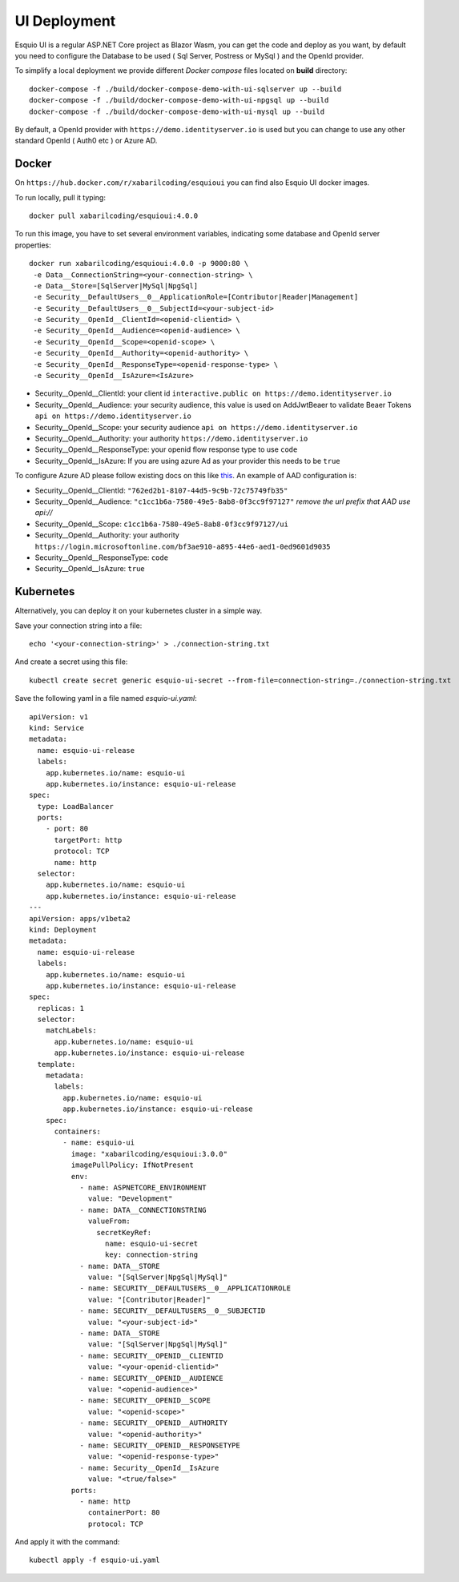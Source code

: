 UI Deployment
-------------

Esquio UI is a regular ASP.NET Core project as Blazor Wasm, you can get the code and deploy as you want, by default you need to configure the Database to be used ( Sql Server, Postress or MySql ) and the OpenId provider.

To simplify a local deployment we provide different *Docker compose* files located on **build** directory::

  docker-compose -f ./build/docker-compose-demo-with-ui-sqlserver up --build
  docker-compose -f ./build/docker-compose-demo-with-ui-npgsql up --build
  docker-compose -f ./build/docker-compose-demo-with-ui-mysql up --build

By default, a OpenId provider with ``https://demo.identityserver.io`` is used but you can change to use any other standard OpenId ( Auth0 etc ) or Azure AD.

Docker
^^^^^^

On ``https://hub.docker.com/r/xabarilcoding/esquioui`` you can find also Esquio UI docker images.

To run locally, pull it typing::

  docker pull xabarilcoding/esquioui:4.0.0

To run this image, you have to set several environment variables, indicating some database and OpenId server properties::

  docker run xabarilcoding/esquioui:4.0.0 -p 9000:80 \
   -e Data__ConnectionString=<your-connection-string> \
   -e Data__Store=[SqlServer|MySql|NpgSql]
   -e Security__DefaultUsers__0__ApplicationRole=[Contributor|Reader|Management]
   -e Security__DefaultUsers__0__SubjectId=<your-subject-id>
   -e Security__OpenId__ClientId=<openid-clientid> \
   -e Security__OpenId__Audience=<openid-audience> \
   -e Security__OpenId__Scope=<openid-scope> \
   -e Security__OpenId__Authority=<openid-authority> \
   -e Security__OpenId__ResponseType=<openid-response-type> \
   -e Security__OpenId__IsAzure=<IsAzure>

* Security__OpenId__ClientId: your client id ``interactive.public on https://demo.identityserver.io``
* Security__OpenId__Audience: your security audience, this value is used on AddJwtBeaer to validate Beaer Tokens ``api on https://demo.identityserver.io``
* Security__OpenId__Scope: your security audience ``api on https://demo.identityserver.io``
* Security__OpenId__Authority: your authority  ``https://demo.identityserver.io``
* Security__OpenId__ResponseType: your openid flow response type to use ``code`` 
* Security__OpenId__IsAzure: If you are using azure Ad as your provider this needs to be ``true``

To configure Azure AD please follow existing docs on this like  `this
<https://docs.microsoft.com/en-us/aspnet/core/blazor/security/webassembly/hosted-with-azure-active-directory?view=aspnetcore-3.1>`_. An example of AAD configuration is:

* Security__OpenId__ClientId: ``"762ed2b1-8107-44d5-9c9b-72c75749fb35"``
* Security__OpenId__Audience: ``"c1cc1b6a-7580-49e5-8ab8-0f3cc9f97127"`` *remove the url prefix that AAD use api://*
* Security__OpenId__Scope: ``c1cc1b6a-7580-49e5-8ab8-0f3cc9f97127/ui``
* Security__OpenId__Authority: your authority  ``https://login.microsoftonline.com/bf3ae910-a895-44e6-aed1-0ed9601d9035``
* Security__OpenId__ResponseType: ``code`` 
* Security__OpenId__IsAzure: ``true``


Kubernetes
^^^^^^^^^^

Alternatively, you can deploy it on your kubernetes cluster in a simple way. 

Save your connection string into a file::

  echo '<your-connection-string>' > ./connection-string.txt

And create a secret using this file::

  kubectl create secret generic esquio-ui-secret --from-file=connection-string=./connection-string.txt

Save the following yaml in a file named `esquio-ui.yaml`::

  apiVersion: v1
  kind: Service
  metadata:
    name: esquio-ui-release
    labels:
      app.kubernetes.io/name: esquio-ui
      app.kubernetes.io/instance: esquio-ui-release
  spec:
    type: LoadBalancer
    ports:
      - port: 80
        targetPort: http
        protocol: TCP
        name: http
    selector:
      app.kubernetes.io/name: esquio-ui
      app.kubernetes.io/instance: esquio-ui-release
  ---
  apiVersion: apps/v1beta2
  kind: Deployment
  metadata:
    name: esquio-ui-release
    labels:
      app.kubernetes.io/name: esquio-ui
      app.kubernetes.io/instance: esquio-ui-release
  spec:
    replicas: 1
    selector:
      matchLabels:
        app.kubernetes.io/name: esquio-ui
        app.kubernetes.io/instance: esquio-ui-release
    template:
      metadata:
        labels:
          app.kubernetes.io/name: esquio-ui
          app.kubernetes.io/instance: esquio-ui-release
      spec:
        containers:
          - name: esquio-ui
            image: "xabarilcoding/esquioui:3.0.0"
            imagePullPolicy: IfNotPresent
            env:
              - name: ASPNETCORE_ENVIRONMENT
                value: "Development"
              - name: DATA__CONNECTIONSTRING
                valueFrom:
                  secretKeyRef:
                    name: esquio-ui-secret
                    key: connection-string
              - name: DATA__STORE
                value: "[SqlServer|NpgSql|MySql]"
              - name: SECURITY__DEFAULTUSERS__0__APPLICATIONROLE
                value: "[Contributor|Reader]"
              - name: SECURITY__DEFAULTUSERS__0__SUBJECTID
                value: "<your-subject-id>"
              - name: DATA__STORE
                value: "[SqlServer|NpgSql|MySql]"
              - name: SECURITY__OPENID__CLIENTID
                value: "<your-openid-clientid>"
              - name: SECURITY__OPENID__AUDIENCE
                value: "<openid-audience>"
              - name: SECURITY__OPENID__SCOPE
                value: "<openid-scope>"
              - name: SECURITY__OPENID__AUTHORITY
                value: "<openid-authority>"                 
              - name: SECURITY__OPENID__RESPONSETYPE
                value: "<openid-response-type>"
              - name: Security__OpenId__IsAzure
                value: "<true/false>"
            ports:
              - name: http
                containerPort: 80
                protocol: TCP

And apply it with the command::

  kubectl apply -f esquio-ui.yaml